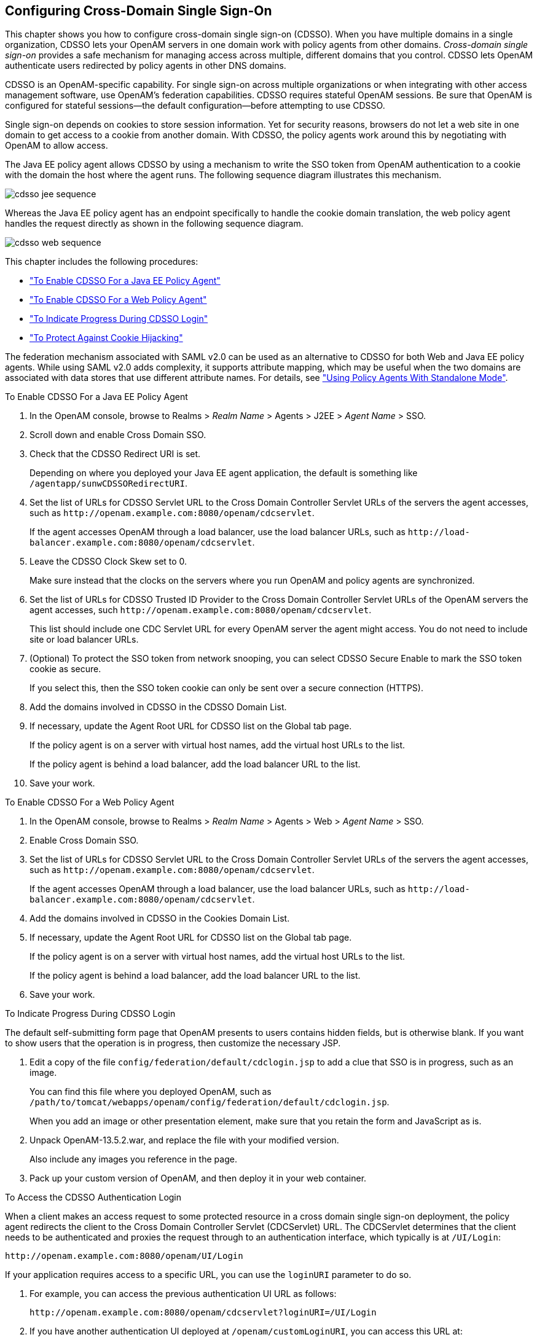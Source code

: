////
  The contents of this file are subject to the terms of the Common Development and
  Distribution License (the License). You may not use this file except in compliance with the
  License.
 
  You can obtain a copy of the License at legal/CDDLv1.0.txt. See the License for the
  specific language governing permission and limitations under the License.
 
  When distributing Covered Software, include this CDDL Header Notice in each file and include
  the License file at legal/CDDLv1.0.txt. If applicable, add the following below the CDDL
  Header, with the fields enclosed by brackets [] replaced by your own identifying
  information: "Portions copyright [year] [name of copyright owner]".
 
  Copyright 2017 ForgeRock AS.
  Portions Copyright 2024 3A Systems LLC.
////

:figure-caption!:
:example-caption!:
:table-caption!:


[#chap-cdsso]
== Configuring Cross-Domain Single Sign-On

This chapter shows you how to configure cross-domain single sign-on (CDSSO). When you have multiple domains in a single organization, CDSSO lets your OpenAM servers in one domain work with policy agents from other domains.
__Cross-domain single sign-on__ provides a safe mechanism for managing access across multiple, different domains that you control. CDSSO lets OpenAM authenticate users redirected by policy agents in other DNS domains.

CDSSO is an OpenAM-specific capability. For single sign-on across multiple organizations or when integrating with other access management software, use OpenAM's federation capabilities.
CDSSO requires stateful OpenAM sessions. Be sure that OpenAM is configured for stateful sessions—the default configuration—before attempting to use CDSSO.

Single sign-on depends on cookies to store session information. Yet for security reasons, browsers do not let a web site in one domain to get access to a cookie from another domain. With CDSSO, the policy agents work around this by negotiating with OpenAM to allow access.

The Java EE policy agent allows CDSSO by using a mechanism to write the SSO token from OpenAM authentication to a cookie with the domain the host where the agent runs. The following sequence diagram illustrates this mechanism.

[#figure-cdsso-jee-sequence]
image::images/cdsso-jee-sequence.svg[]
Whereas the Java EE policy agent has an endpoint specifically to handle the cookie domain translation, the web policy agent handles the request directly as shown in the following sequence diagram.

[#figure-cdsso-web-sequence]
image::images/cdsso-web-sequence.svg[]
This chapter includes the following procedures:

* xref:#enable-cdsso-jee-agent["To Enable CDSSO For a Java EE Policy Agent"]

* xref:#enable-cdsso-web-agent["To Enable CDSSO For a Web Policy Agent"]

* xref:#show-cdsso-login-progress["To Indicate Progress During CDSSO Login"]

* xref:#enable-cdsso-cookie-hijacking-protection["To Protect Against Cookie Hijacking"]

The federation mechanism associated with SAML v2.0 can be used as an alternative to CDSSO for both Web and Java EE policy agents. While using SAML v2.0 adds complexity, it supports attribute mapping, which may be useful when the two domains are associated with data stores that use different attribute names. For details, see xref:chap-federation.adoc#using-saml2-with-policy-agents["Using Policy Agents With Standalone Mode"].

[#enable-cdsso-jee-agent]
.To Enable CDSSO For a Java EE Policy Agent
====

. In the OpenAM console, browse to Realms > __Realm Name__ > Agents > J2EE > __Agent Name__ > SSO.

. Scroll down and enable Cross Domain SSO.

. Check that the CDSSO Redirect URI is set.
+
Depending on where you deployed your Java EE agent application, the default is something like `/agentapp/sunwCDSSORedirectURI`.

. Set the list of URLs for CDSSO Servlet URL to the Cross Domain Controller Servlet URLs of the servers the agent accesses, such as `\http://openam.example.com:8080/openam/cdcservlet`.
+
If the agent accesses OpenAM through a load balancer, use the load balancer URLs, such as `\http://load-balancer.example.com:8080/openam/cdcservlet`.

. Leave the CDSSO Clock Skew set to 0.
+
Make sure instead that the clocks on the servers where you run OpenAM and policy agents are synchronized.

. Set the list of URLs for CDSSO Trusted ID Provider to the Cross Domain Controller Servlet URLs of the OpenAM servers the agent accesses, such `\http://openam.example.com:8080/openam/cdcservlet`.
+
This list should include one CDC Servlet URL for every OpenAM server the agent might access. You do not need to include site or load balancer URLs.

. (Optional) To protect the SSO token from network snooping, you can select CDSSO Secure Enable to mark the SSO token cookie as secure.
+
If you select this, then the SSO token cookie can only be sent over a secure connection (HTTPS).

. Add the domains involved in CDSSO in the CDSSO Domain List.

. If necessary, update the Agent Root URL for CDSSO list on the Global tab page.
+
If the policy agent is on a server with virtual host names, add the virtual host URLs to the list.
+
If the policy agent is behind a load balancer, add the load balancer URL to the list.

. Save your work.

====

[#enable-cdsso-web-agent]
.To Enable CDSSO For a Web Policy Agent
====

. In the OpenAM console, browse to Realms > __Realm Name__ > Agents > Web > __Agent Name__ > SSO.

. Enable Cross Domain SSO.

. Set the list of URLs for CDSSO Servlet URL to the Cross Domain Controller Servlet URLs of the servers the agent accesses, such as `\http://openam.example.com:8080/openam/cdcservlet`.
+
If the agent accesses OpenAM through a load balancer, use the load balancer URLs, such as `\http://load-balancer.example.com:8080/openam/cdcservlet`.

. Add the domains involved in CDSSO in the Cookies Domain List.

. If necessary, update the Agent Root URL for CDSSO list on the Global tab page.
+
If the policy agent is on a server with virtual host names, add the virtual host URLs to the list.
+
If the policy agent is behind a load balancer, add the load balancer URL to the list.

. Save your work.

====

[#show-cdsso-login-progress]
.To Indicate Progress During CDSSO Login
====
The default self-submitting form page that OpenAM presents to users contains hidden fields, but is otherwise blank. If you want to show users that the operation is in progress, then customize the necessary JSP.

. Edit a copy of the file `config/federation/default/cdclogin.jsp` to add a clue that SSO is in progress, such as an image.
+
You can find this file where you deployed OpenAM, such as `/path/to/tomcat/webapps/openam/config/federation/default/cdclogin.jsp`.
+
When you add an image or other presentation element, make sure that you retain the form and JavaScript as is.

. Unpack OpenAM-13.5.2.war, and replace the file with your modified version.
+
Also include any images you reference in the page.

. Pack up your custom version of OpenAM, and then deploy it in your web container.

====

[#access-cdsso-login-ui]
.To Access the CDSSO Authentication Login
====
When a client makes an access request to some protected resource in a cross domain single sign-on deployment, the policy agent redirects the client to the Cross Domain Controller Servlet (CDCServlet) URL. The CDCServlet determines that the client needs to be authenticated and proxies the request through to an authentication interface, which typically is at `/UI/Login`:

[source]
----
http://openam.example.com:8080/openam/UI/Login
----
If your application requires access to a specific URL, you can use the `loginURI` parameter to do so.

. For example, you can access the previous authentication UI URL as follows:
+

[source]
----
http://openam.example.com:8080/openam/cdcservlet?loginURI=/UI/Login
----

. If you have another authentication UI deployed at `/openam/customLoginURI`, you can access this URL at:
+

[source]
----
http://openam.example.com:8080/openam/cdcservlet?loginURI=/customLoginURI
----
+
In this case, you must also add the custom login URI to the whitelist that is specified by using the `org.forgerock.openam.cdc.validLoginURIs` property.
+

.. In the OpenAM console, navigate to Configure > Server Defaults > Advanced.

.. Set the value of the `org.forgerock.openam.cdc.validLoginURIs` property to `/UI/Login,/customLoginURI`.

.. Save your work.

+
For more information about this property, see xref:../reference/chap-config-ref.adoc#servers-advanced-configuration["Advanced"] in the __Reference__.

====

[#enable-cdsso-cookie-hijacking-protection]
.To Protect Against Cookie Hijacking
====
When cookies are set for an entire domain, such as `.example.com`, an attacker who steals a cookie can use it from any host in the domain, such as `untrusted.example.com`. Cookie hijacking protection restricts cookies to the fully-qualified domain name (FQDN) of the host where they are issued, such as `openam-server.example.com` and `server-with-agent.example.com`, using CDSSO to handle authentication and authorization.

For CDSSO with cookie hijacking protection, when a client successfully authenticates OpenAM issues the master SSO token cookie for its FQDN. OpenAM issues __restricted token__ cookies for the other FQDNs where the policy agents reside. The client ends up with cookies having different session identifiers for different FQDNs, and the OpenAM server stores the correlation between the master SSO token and restricted tokens, such that the client only has one master session internally in OpenAM.

To protect against cookie hijacking, you restrict the OpenAM server domain to the server where OpenAM runs. This sets the domain of the SSO token cookie to the host running the OpenAM server that issued the token. You also enable use of a unique SSO token cookie. For your Java EE policy agents, you enable use of the unique SSO token cookie in the agent configuration.

. In the OpenAM console, navigate to Configuration > Global Services > System, and then select Platform.
+

.. Remove all domains from the Cookies Domains list.

.. Save your work.


. Navigate to Configure > Server Defaults > Advanced.
+

.. Change the value of the `com.sun.identity.enableUniqueSSOTokenCookie` property to `true`, from the default `false`.

.. Make sure that the property `com.sun.identity.authentication.uniqueCookieName` is set to the name of the cookie that will hold the URL to the OpenAM server that authenticated the user.
+
The default name is `sunIdentityServerAuthNServer`.

.. Save your work.


. Navigate to Deployment > Servers > __Server Name__ > Advanced, and add the property `com.sun.identity.authentication.uniqueCookieDomain`, setting the value to the FQDN of the current OpenAM server, such as `openam.example.com`.
+
Save your work.

. (Optional) For each Java EE policy agent, navigate to Realms >__Realm Name__ > Agents > J2EE > __Agent Name__ > Advanced > Custom Properties, and add the `com.sun.identity.enableUniqueSSOTokenCookie=true` property to the list.
+
Save your work.

. Restart OpenAM or the container in which it runs for the configuration changes to take effect.

====

